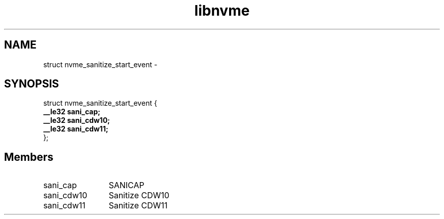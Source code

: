 .TH "libnvme" 9 "struct nvme_sanitize_start_event" "February 2022" "API Manual" LINUX
.SH NAME
struct nvme_sanitize_start_event \- 
.SH SYNOPSIS
struct nvme_sanitize_start_event {
.br
.BI "    __le32 sani_cap;"
.br
.BI "    __le32 sani_cdw10;"
.br
.BI "    __le32 sani_cdw11;"
.br
.BI "
};
.br

.SH Members
.IP "sani_cap" 12
SANICAP
.IP "sani_cdw10" 12
Sanitize CDW10
.IP "sani_cdw11" 12
Sanitize CDW11
